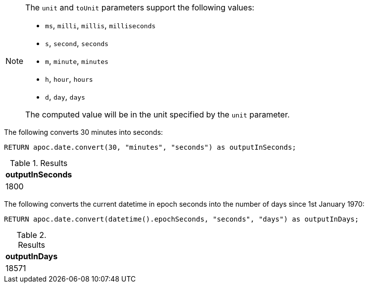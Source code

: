 [NOTE]
====
The `unit` and `toUnit` parameters support the following values:

* `ms`, `milli`, `millis`, `milliseconds`
* `s`, `second`, `seconds`
* `m`, `minute`, `minutes`
* `h`, `hour`, `hours`
* `d`,  `day`, `days`

The computed value will be in the unit specified by the `unit` parameter.
====

The following converts 30 minutes into seconds:

[source,cypher]
----
RETURN apoc.date.convert(30, "minutes", "seconds") as outputInSeconds;
----

.Results
[opts="header"]
|===
| outputInSeconds
| 1800
|===

The following converts the current datetime in epoch seconds into the number of days since 1st January 1970:

[source,cypher]
----
RETURN apoc.date.convert(datetime().epochSeconds, "seconds", "days") as outputInDays;
----

.Results
[opts="header"]
|===
| outputInDays
| 18571
|===